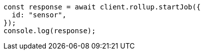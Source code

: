 // This file is autogenerated, DO NOT EDIT
// Use `node scripts/generate-docs-examples.js` to generate the docs examples

[source, js]
----
const response = await client.rollup.startJob({
  id: "sensor",
});
console.log(response);
----
